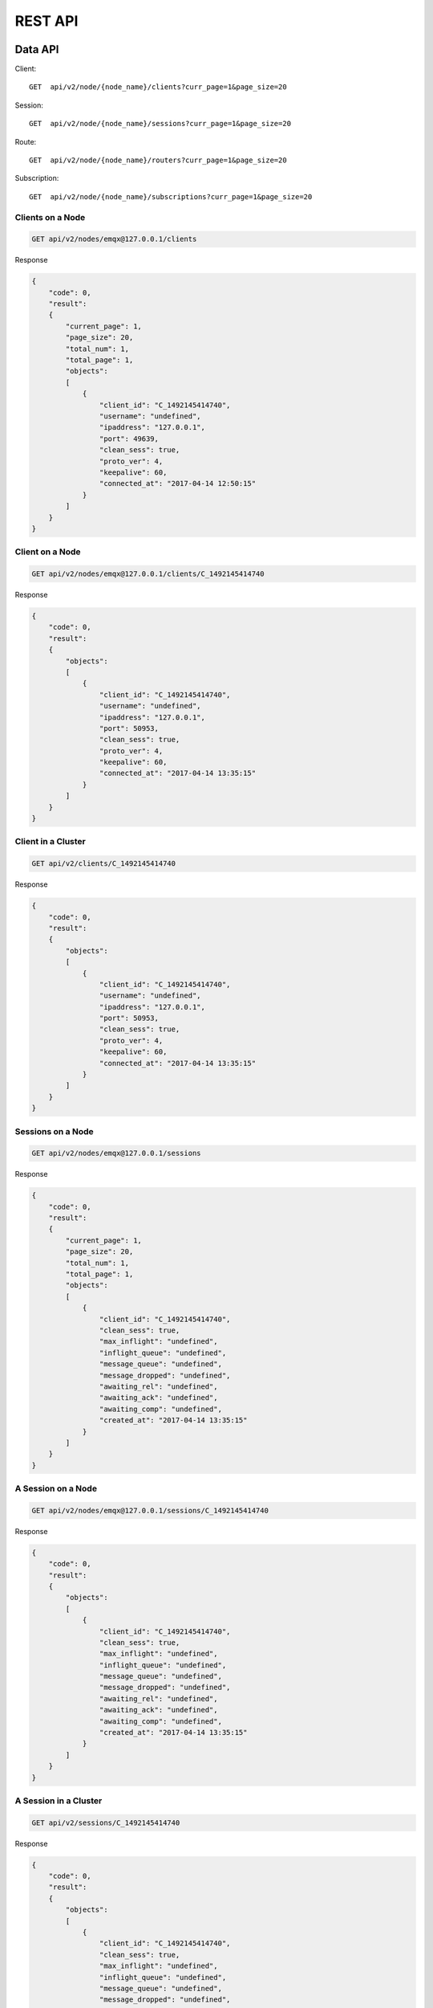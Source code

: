.. _rest:

========
REST API
========

--------
Data API
--------

Client::

    GET  api/v2/node/{node_name}/clients?curr_page=1&page_size=20

Session::

    GET  api/v2/node/{node_name}/sessions?curr_page=1&page_size=20

Route::
   
    GET  api/v2/node/{node_name}/routers?curr_page=1&page_size=20

Subscription::

    GET  api/v2/node/{node_name}/subscriptions?curr_page=1&page_size=20

Clients on a Node
-----------------

.. code-block:: bash

    GET api/v2/nodes/emqx@127.0.0.1/clients

Response

.. code-block:: json

    {
        "code": 0,
        "result":
        {
            "current_page": 1,
            "page_size": 20,
            "total_num": 1,
            "total_page": 1,
            "objects":
            [
                {
                    "client_id": "C_1492145414740",
                    "username": "undefined",
                    "ipaddress": "127.0.0.1",
                    "port": 49639,
                    "clean_sess": true,
                    "proto_ver": 4,
                    "keepalive": 60,
                    "connected_at": "2017-04-14 12:50:15"
                }
            ]
        }
    }




Client on a Node
----------------

.. code-block:: bash

    GET api/v2/nodes/emqx@127.0.0.1/clients/C_1492145414740

Response

.. code-block:: json


    {
        "code": 0,
        "result":
        {
            "objects":
            [
                {
                    "client_id": "C_1492145414740",
                    "username": "undefined",
                    "ipaddress": "127.0.0.1",
                    "port": 50953,
                    "clean_sess": true,
                    "proto_ver": 4,
                    "keepalive": 60,
                    "connected_at": "2017-04-14 13:35:15"
                }
            ]
        }
    }
    

Client in a Cluster
-------------------

.. code-block:: bash

    GET api/v2/clients/C_1492145414740

Response

.. code-block:: json

    {
        "code": 0,
        "result":
        {
            "objects":
            [
                {
                    "client_id": "C_1492145414740",
                    "username": "undefined",
                    "ipaddress": "127.0.0.1",
                    "port": 50953,
                    "clean_sess": true,
                    "proto_ver": 4,
                    "keepalive": 60,
                    "connected_at": "2017-04-14 13:35:15"
                }
            ]
        }
    }
    
    

Sessions on a Node
------------------

.. code-block:: bash

    GET api/v2/nodes/emqx@127.0.0.1/sessions

Response

.. code-block:: json

    {
        "code": 0,
        "result":
        {
            "current_page": 1,
            "page_size": 20,
            "total_num": 1,
            "total_page": 1,
            "objects":
            [
                {
                    "client_id": "C_1492145414740",
                    "clean_sess": true,
                    "max_inflight": "undefined",
                    "inflight_queue": "undefined",
                    "message_queue": "undefined",
                    "message_dropped": "undefined",
                    "awaiting_rel": "undefined",
                    "awaiting_ack": "undefined",
                    "awaiting_comp": "undefined",
                    "created_at": "2017-04-14 13:35:15"
                }
            ]
        }
    }
    
A Session on a Node
-------------------

.. code-block:: bash

    GET api/v2/nodes/emqx@127.0.0.1/sessions/C_1492145414740

Response

.. code-block:: json

    {
        "code": 0,
        "result":
        {
            "objects":
            [
                {
                    "client_id": "C_1492145414740",
                    "clean_sess": true,
                    "max_inflight": "undefined",
                    "inflight_queue": "undefined",
                    "message_queue": "undefined",
                    "message_dropped": "undefined",
                    "awaiting_rel": "undefined",
                    "awaiting_ack": "undefined",
                    "awaiting_comp": "undefined",
                    "created_at": "2017-04-14 13:35:15"
                }
            ]
        }
    }
    

A Session in a Cluster
----------------------

.. code-block:: bash

    GET api/v2/sessions/C_1492145414740

Response

.. code-block:: json

    {
        "code": 0,
        "result":
        {
            "objects":
            [
                {
                    "client_id": "C_1492145414740",
                    "clean_sess": true,
                    "max_inflight": "undefined",
                    "inflight_queue": "undefined",
                    "message_queue": "undefined",
                    "message_dropped": "undefined",
                    "awaiting_rel": "undefined",
                    "awaiting_ack": "undefined",
                    "awaiting_comp": "undefined",
                    "created_at": "2017-04-14 13:35:15"
                }
            ]
        }
    }
    



Routes in a Cluster
--------------------

.. code-block:: bash

    GET api/v2/nodes/emqx@127.0.0.1/routers

Response

.. code-block:: json

    {
        "code": 0,
        "result":
        {
            "current_page": 1,
            "page_size": 20,
            "total_num": 1,
            "total_page": 1,
            "objects":
            [
                {
                    "topic": "$client/C_1492145414740",
                    "node": "emqx@127.0.0.1"
                }
            ]
        }
    }
    



A Route in a Cluster
--------------------

.. code-block:: bash

    GET api/v2/nodes/emqx@127.0.0.1/routers/$client/C_1492145414740

Response

.. code-block:: json

    {
        "code": 0,
        "result":
        {
            "objects":
            [
                {
                    "topic": "$client/C_1492145414740",
                    "node": "emqx@127.0.0.1"
                }
            ]
        }
    }
    



A Client of a Router
--------------------

.. code-block:: bash

    GET api/v2/routers/$client/C_1492145414740

Response

.. code-block:: json

    {
        "code": 0,
        "result":
        {
            "objects":
            [
                {
                    "topic": "$client/C_1492145414740",
                    "node": "emqx@127.0.0.1"
                }
            ]
        }
    }
    




Subscriptions of Nodes
----------------------

.. code-block:: bash

    GET api/v2/nodes/emqx@127.0.0.1/subscriptions

Response

.. code-block:: json

    {
        "code": 0,
        "result":
        {
            "current_page": 1,
            "page_size": 20,
            "total_num": 1,
            "total_page": 1,
            "objects":
            [
                {
                    "client_id": "C_1492145414740",
                    "topic": "$client/C_1492145414740",
                    "qos": 1
                }
            ]
        }
    }
    



Subscriptions of a Node
-----------------------

.. code-block:: bash

    GET api/v2/nodes/emqx@127.0.0.1/subscriptions/C_1492145414740

Response

.. code-block:: json

    {
        "code": 0,
        "result":
        {
            "objects":
            [
                {
                    "client_id": "C_1492145414740",
                    "topic": "$client/C_1492145414740",
                    "qos": 1
                }
            ]
        }
    }
    


A Client's Subscriptions
------------------------

.. code-block:: bash

    GET api/v2/subscriptions/C_1492145414740

Response

.. code-block:: json

    {
        "code": 0,
        "result":
        {
            "objects":
            [
                {
                    "client_id": "C_1492145414740",
                    "topic": "$client/C_1492145414740",
                    "qos": 1
                }
            ]
        }
    }


---------------    
User Management
---------------

Role
----

Tag:
    - administrator
    - viewer

Login
-----

.. code-block:: bash
  
    POST /api/v2/auth

.. code-block:: json

    {
        "username": "admin",
        "password": "public"
    }

Response

.. code-block:: json

    {
        "code": 0,
        "result": []
    }


Add New User
------------

.. code-block:: bash

    POST /api/v2/users/

.. code-block:: json
    
    {
        "username": "root",
        "password": "root",
        "email": "admin@emqtt.io",
        "role": "administrator",
        "remark": "123"
    }
    
    
Response

.. code-block:: json

    {
        "code": 0,
        "result": []
    }
    


Query One User
--------------

.. code-block:: bash

    GET /api/v2/users/{username}

Response

.. code-block:: json

    {
        "code": 0,
        "result":
        {
            "username": "root",
            "email": "admin@emqtt.io",
            "role": "administrator",
            "remark": "123",
            "created_at": "2017-04-14 13 (tel:2017041413):51:43"
        }
    }



Query Users
-----------

.. code-block:: bash

    GET /api/v2/users/

Response

.. code-block:: json

    {
        "code": 0,
        "result":
        [
            {
                "username": "admin",
                "email": "admin@emqtt.io",
                "role": "administrator",
                "remark": "administrator",
                "created_at": "2017-04-07 10 (tel:2017040710):30:01"
            },
            {
                "username": "root",
                "email": "admin@emqtt.io",
                "role": "administrator",
                "remark": "123",
                "created_at": "2017-04-14 13 (tel:2017041413):51:43"
            }
        ]
    }
    


Update a User
-------------

.. code-block:: bash

    PUT /api/v2/users/{username}

<Submit Type:json>

.. code-block:: json

    {
        "email": "admin@emqtt.io",
        "role": "administrator",
        "remark": "123456"
    }


Response

.. code-block:: bash

    {
        "code": 0,
        "result": []
    }
    


Delete a User(Except Admin)
---------------------------

.. code-block:: bash

    DELETE /api/v2/users/{username}

Response

.. code-block:: json

    {
        "code": 0,
        "result": []
    }
    

-----------------
Plugin Management
-----------------

Query Plugins
-------------

.. code-block:: bash

    GET /api/v2/nodes/{node_name}/plugins/

.. code-block:: json

    {
        "code": 0,
        "result":
        [
            {
                "name": "emqx_auth_clientid",
                "version": "2.1.1",
                "description": "EMQ X Authentication with ClientId/Password",
                "active": false
            },
            {
                "name": "emqx_auth_eems",
                "version": "1.0",
                "description": "EMQ X Authentication/ACL with eems",
                "active": false
            },
            {
                "name": "emqx_auth_http",
                "version": "2.1.1",
                "description": "EMQ X Authentication/ACL with HTTP API",
                "active": false
            },
            {
                "name": "emqx_auth_ldap",
                "version": "2.1.1",
                "description": "EMQ X Authentication/ACL with LDAP",
                "active": false
            },
            {
                "name": "emqx_auth_mongo",
                "version": "2.1.1",
                "description": "EMQ X Authentication/ACL with MongoDB",
                "active": false
            },
            {
                "name": "emqx_auth_mysql",
                "version": "2.1.1",
                "description": "EMQ X Authentication/ACL with MySQL",
                "active": false
            },
            {
                "name": "emqx_auth_pgsql",
                "version": "2.1.1",
                "description": "EMQ X Authentication/ACL with PostgreSQL",
                "active": false
            },
            {
                "name": "emqx_auth_redis",
                "version": "2.1.1",
                "description": "EMQ X Authentication/ACL with Redis",
                "active": false
            },
            {
                "name": "emqx_auth_username",
                "version": "2.1.1",
                "description": "EMQ X Authentication with Username/Password",
                "active": false
            },
            {
                "name": "emqx_backend_cassa",
                "version": "2.1.1",
                "description": "EMQ X Cassandra Backend",
                "active": false
            },
            {
                "name": "emqx_backend_mongo",
                "version": "2.1.1",
                "description": "EMQ X Mongodb Backend",
                "active": false
            },
            {
                "name": "emqx_backend_mysql",
                "version": "2.1.0",
                "description": "EMQ X MySQL Backend",
                "active": false
            },
            {
                "name": "emqx_backend_pgsql",
                "version": "2.1.1",
                "description": "EMQ X PostgreSQL Backend",
                "active": false
            },
            {
                "name": "emqx_backend_redis",
                "version": "2.1.1",
                "description": "EMQ X Redis Backend",
                "active": false
            },
            {
                "name": "emqx_bridge_kafka",
                "version": "2.1.1",
                "description": "EMQ X Kafka Bridge",
                "active": false
            },
            {
                "name": "emqx_bridge_rabbit",
                "version": "2.1.1",
                "description": "EMQ X Bridge RabbitMQ",
                "active": false
            },
            {
                "name": "emqx_dashboard",
                "version": "2.1.1",
                "description": "EMQ X Dashboard",
                "active": true
            },
            {
                "name": "emqx_modules",
                "version": "2.1.1",
                "description": "EMQ X Modules",
                "active": true
            },
            {
                "name": "emqx_recon",
                "version": "2.1.1",
                "description": "Recon Plugin",
                "active": true
            },
            {
                "name": "emqx_reloader",
                "version": "2.1.1",
                "description": "Reloader Plugin",
                "active": false
            },
            {
                "name": "emqx_retainer",
                "version": "2.1.1",
                "description": "EMQ X Retainer",
                "active": true
            }
        ]
    }
    

Start/Stop a Plugin
-------------------

.. code-block:: bash

    PUT /api/v2/nodes/plugins/{name}

.. code-block:: json 

    {
        "active": true/false,
    }
    

Response

.. code-block:: json

    {
        "code": 0,
        "result": []
    }

---------------------------------------------------------------------------
Cluster Node Information (Clients, Sessions, Topics, Routes, Subscriptions)
---------------------------------------------------------------------------

List pagination example::

    GET /api/v2/node/{node_name}/clients?_page=1&_limit=10

Query data example::

    GET /api/v2/node/{node_name}/subscriptions?_page=1&_limit=10&clientId_like=111

Cluster Node Information
------------------------

.. code-block:: bash

    GET api/v2/monitoring/nodes

Response

.. code-block:: json

    {
        "code": 0,
        "result":
        [
            {
                "name": "emqx@127.0.0.1",
                "otp_release": "R19/8.3",
                "memory_total": "69.19M",
                "memory_used": "49.28M",
                "process_available": 262144,
                "process_used": 303,
                "max_fds": 256,
                "clients": 1,
                "node_status": "Running",
                "load1": "1.93",
                "load5": "1.93",
                "load15": "1.89"
            }
        ]
    }
    



One Node Information
--------------------

.. code-block:: bash

    GET api/v2/monitoring/nodes/emqx@127.0.0.1


Response
    
.. code-block:: json


    {
        "code": 0,
        "result":
        {
            "name": "emqx@127.0.0.1",
            "otp_release": "R19/8.3",
            "memory_total": "69.19M",
            "memory_used": "49.24M",
            "process_available": 262144,
            "process_used": 303,
            "max_fds": 256,
            "clients": 1,
            "node_status": "Running",
            "load1": "2.21",
            "load5": "2.00",
            "load15": "1.92"
        }
    }
    

All Listen Ports
----------------

.. code-block:: bash

    GET api/v2/monitoring/listeners

Response

.. code-block:: json

    {
        "code": 0,
        "result":
        {
            "emqx@127.0.0.1":
            [
                {
                    "protocol": "mqtt:tcp",
                    "listen": "127.0.0.1:11883",
                    "acceptors": 16,
                    "max_clients": 102400,
                    "current_clients": 0,
                    "shutdown_count": []
                },
                {
                    "protocol": "mqtt:tcp",
                    "listen": "0.0.0.0:1883",
                    "acceptors": 16,
                    "max_clients": 102400,
                    "current_clients": 0,
                    "shutdown_count": []
                },
                {
                    "protocol": "mqtt:ws",
                    "listen": "8083",
                    "acceptors": 4,
                    "max_clients": 64,
                    "current_clients": 1,
                    "shutdown_count": []
                },
                {
                    "protocol": "mqtt:ssl",
                    "listen": "8883",
                    "acceptors": 16,
                    "max_clients": 102400,
                    "current_clients": 0,
                    "shutdown_count": []
                },
                {
                    "protocol": "mqtt:wss",
                    "listen": "8084",
                    "acceptors": 4,
                    "max_clients": 64,
                    "current_clients": 0,
                    "shutdown_count": []
                }
            ]
        }
    }
    


Listen Ports on a Node
-----------------------

.. code-block:: bash

    GET api/v2/monitoring/listeners/emqx@127.0.0.1
    
Response

.. code-block:: json

    {
        "code": 0,
        "result":
        [
            {
                "protocol": "mqtt:wss",
                "listen": "8084",
                "acceptors": 4,
                "max_clients": 64,
                "current_clients": 0,
                "shutdown_count": []
            },
            {
                "protocol": "mqtt:ssl",
                "listen": "8883",
                "acceptors": 16,
                "max_clients": 102400,
                "current_clients": 0,
                "shutdown_count": []
            },
            {
                "protocol": "mqtt:ws",
                "listen": "8083",
                "acceptors": 4,
                "max_clients": 64,
                "current_clients": 1,
                "shutdown_count": []
            },
            {
                "protocol": "mqtt:tcp",
                "listen": "0.0.0.0:1883",
                "acceptors": 16,
                "max_clients": 102400,
                "current_clients": 0,
                "shutdown_count": []
            },
            {
                "protocol": "mqtt:tcp",
                "listen": "127.0.0.1:11883",
                "acceptors": 16,
                "max_clients": 102400,
                "current_clients": 0,
                "shutdown_count": []
            }
        ]
    }




Nodes Information for Management Panel
--------------------------------------

.. code-block:: bash

    GET api/v2/management/nodes
    
Response

.. code-block:: json
    
    {
        "code": 0,
        "result":
        [
            {
                "name": "emqx@127.0.0.1",
                "version": "2.1.1",
                "sysdescr": "EMQ X",
                "uptime": "1 hours, 17 minutes, 1 seconds",
                "datetime": "2017-04-14 14 (tel:2017041414):11:38",
                "otp_release": "R19/8.3",
                "node_status": "Running"
            }
        ]
    }
    
    
    
One Node Information for Management Panel
-----------------------------------------

.. code-block:: bash

    GET api/v2/management/nodes/emqx@127.0.0.1
    
Response

.. code-block:: json

    {
        "code": 0,
        "result":
        {
            "version": "2.1.1",
            "sysdescr": "EMQ X",
            "uptime": "1 hours, 17 minutes, 18 seconds",
            "datetime": "2017-04-14 14 (tel:2017041414):11:55",
            "otp_release": "R19/8.3",
            "node_status": "Running"
        }
    }
    
-------------       
MQTT Protocol
-------------


Publish Message
---------------

.. code-block:: bash

    POST api/v2/mqtt/publish

.. code-block:: json

    {
        "topic": "test",
        "payload": "hello",
        "qos": 1,
        "retain": false,
        "client_id": "C_1492145414740"
    }
    
- topic is mandatory, other parameters are optional
- default payload is an empty string
- default qos is 0
- default retain is false
- client_id is http string

Response

.. code-block:: json

    {
        "code": 0,
        "result": []
    }
    



Subscription by Broker
----------------------

.. code-block:: bash

    POST api/v2/mqtt/subscribe

        
.. code-block:: json

    {
        "topic": "test",
        "qos": 1,
        "client_id": "C_1492145414740"
    }


----------
Error Code
----------

+-------+-----------------------------------------+
| Code  | Comment                                 |
+=======+=========================================+
| 0     | Success                                 |
+-------+-----------------------------------------+
| 101   | badrpc                                  |
+-------+-----------------------------------------+
| 102   | Unknown error                           |
+-------+-----------------------------------------+
| 103   | Username or password error              |
+-------+-----------------------------------------+
| 104   | empty username or password              |
+-------+-----------------------------------------+
| 105   | user does not exist                     |
+-------+-----------------------------------------+
| 106   | admin can not be deleted                |
+-------+-----------------------------------------+
| 107   | missing request parameter               |
+-------+-----------------------------------------+
| 108   | request parameter type error            |
+-------+-----------------------------------------+
| 109   | request parameter is not a json         |
+-------+-----------------------------------------+
| 110   | plugin has been loaded                  |
+-------+-----------------------------------------+
| 111   | plugin has been unloaded                |
+-------+-----------------------------------------+
